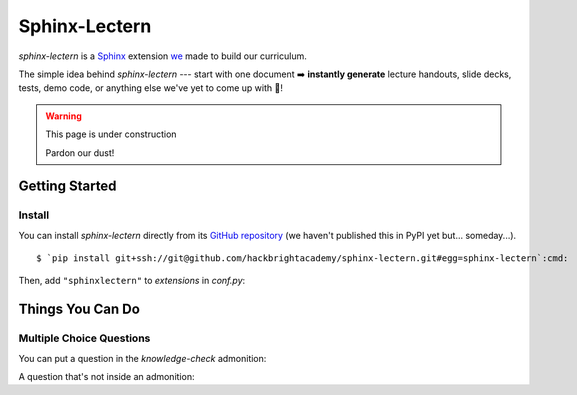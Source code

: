 ==============
Sphinx-Lectern
==============

`sphinx-lectern` is a `Sphinx <https://www.sphinx-doc.org/en/master>`_ extension
`we <https://hackbrighacademy.com/>`_ made to build our curriculum.

The simple idea behind `sphinx-lectern` --- start with one document ➡️ **instantly generate**
lecture handouts, slide decks, tests, demo code, or anything else we've yet to come up with 🌈!

.. warning:: This page is under construction

  Pardon our dust!

Getting Started
===============

Install
-------

You can install `sphinx-lectern` directly from its `GitHub repository <https://github.com/hackbrightacademy/sphinx-lectern>`_
(we haven't published this in PyPI yet but... someday...).

.. parsed-literal::
  :class: console

  $ `pip install git+ssh://git@github.com/hackbrightacademy/sphinx-lectern.git#egg=sphinx-lectern`:cmd:

Then, add ``"sphinxlectern"`` to `extensions` in `conf.py`:

.. code-block::
  :caption: conf.py
  :emphasize-lines: 3

  extensions = [
     # ...
     "sphinxlectern"
  ]

Things You Can Do
=================

Multiple Choice Questions
-------------------------

.. docexample::
  :builder: handouts

  .. mcq:: True or false: Hackbright is a coding bootcamp
    :answer: B

    A. True

       :feedback: We do teach coding but we're not just a coding bootcamp

    B. False

       :feedback: Hackbright is a software engineering bootcamp!

You can put a question in the `knowledge-check` admonition:

.. docexample::
  :builder: handouts

  .. knowledge-check::

    .. mcq:: The differences between natural and formal languages include:
      :answer: B

      A. Natural languages can be parsed while formal languages cannot

         :feedback: Actually both languages can be parsed (determining the structure of the sentence),
                    but formal languages can be parsed more easily in software.

      B. Ambiguity, redundancy, and literalness

         :feedback: All of these can be present in natural languages, but cannot exist in formal languages

      C. There are no differences between natural and formal languages

         :feedback: There are several differences between the two but they are also similar

      D. Tokens, structure, syntax, and semantics

         :feedback: These are the similarities between the two

A question that's not inside an admonition:

.. mcq:: The differences between natural and formal languages include:
  :answer: B

  A. Natural languages can be parsed while formal languages cannot

     :feedback: Actually both languages can be parsed (determining the structure of the sentence),
                but formal languages can be parsed more easily in software.

  B. Ambiguity, redundancy, and literalness

     :feedback: All of these can be present in natural languages, but cannot exist in formal languages

  C. There are no differences between natural and formal languages

     :feedback: There are several differences between the two but they are also similar

  D. Tokens, structure, syntax, and semantics

     :feedback: These are the similarities between the two

